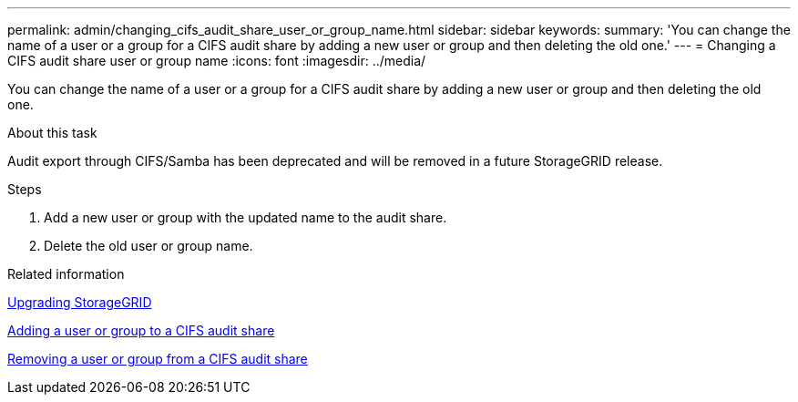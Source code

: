 ---
permalink: admin/changing_cifs_audit_share_user_or_group_name.html
sidebar: sidebar
keywords:
summary: 'You can change the name of a user or a group for a CIFS audit share by adding a new user or group and then deleting the old one.'
---
= Changing a CIFS audit share user or group name
:icons: font
:imagesdir: ../media/

[.lead]
You can change the name of a user or a group for a CIFS audit share by adding a new user or group and then deleting the old one.

.About this task
Audit export through CIFS/Samba has been deprecated and will be removed in a future StorageGRID release.

.Steps
. Add a new user or group with the updated name to the audit share.
. Delete the old user or group name.

.Related information

http://docs.netapp.com/sgws-115/topic/com.netapp.doc.sg-upgrade/home.html[Upgrading StorageGRID]

xref:adding_user_or_group_to_cifs_audit_share.adoc[Adding a user or group to a CIFS audit share]

xref:removing_user_or_group_from_cifs_audit_share.adoc[Removing a user or group from a CIFS audit share]
